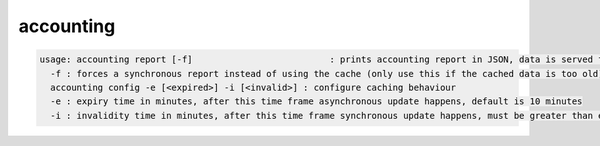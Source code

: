 accounting
----------

.. code-block:: text

  usage: accounting report [-f]                          : prints accounting report in JSON, data is served from cache if possible
    -f : forces a synchronous report instead of using the cache (only use this if the cached data is too old)
    accounting config -e [<expired>] -i [<invalid>] : configure caching behaviour
    -e : expiry time in minutes, after this time frame asynchronous update happens, default is 10 minutes
    -i : invalidity time in minutes, after this time frame synchronous update happens, must be greater than expiry time, default is never
